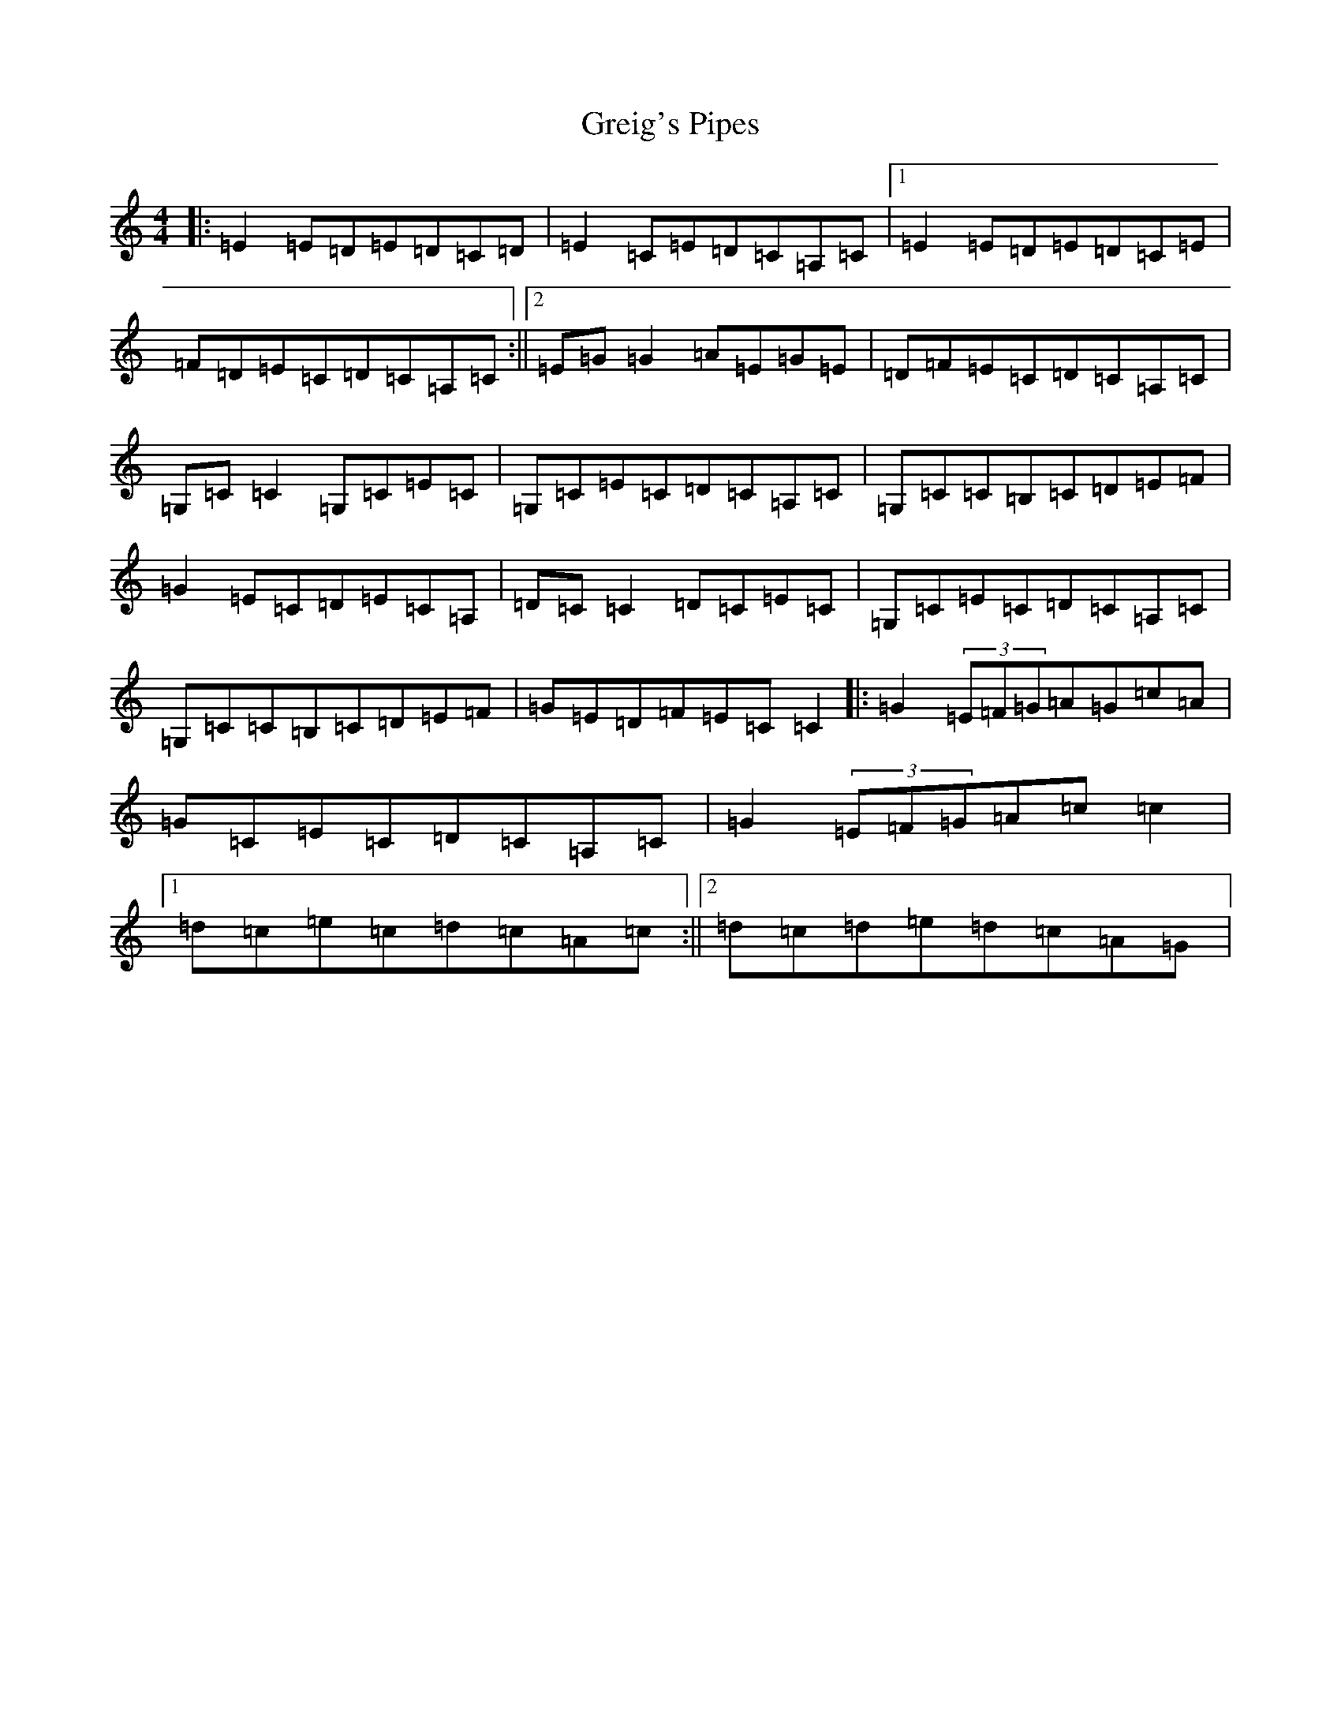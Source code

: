 X: 8470
T: Greig's Pipes
S: https://thesession.org/tunes/605#setting605
R: reel
M:4/4
L:1/8
K: C Major
|:=E2=E=D=E=D=C=D|=E2=C=E=D=C=A,=C|1=E2=E=D=E=D=C=E|=F=D=E=C=D=C=A,=C:||2=E=G=G2=A=E=G=E|=D=F=E=C=D=C=A,=C|=G,=C=C2=G,=C=E=C|=G,=C=E=C=D=C=A,=C|=G,=C=C=B,=C=D=E=F|=G2=E=C=D=E=C=A,|=D=C=C2=D=C=E=C|=G,=C=E=C=D=C=A,=C|=G,=C=C=B,=C=D=E=F|=G=E=D=F=E=C=C2|:=G2(3=E=F=G=A=G=c=A|=G=C=E=C=D=C=A,=C|=G2(3=E=F=G=A=c=c2|1=d=c=e=c=d=c=A=c:||2=d=c=d=e=d=c=A=G|